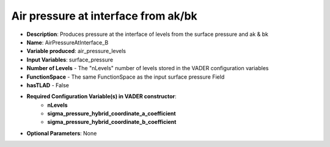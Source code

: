 .. _top-vader-recipe-airpressureatinterfacea:

Air pressure at interface from ak/bk
====================================

* **Description**: Produces pressure at the interface of levels from the surface pressure and ak & bk
* **Name**: AirPressureAtInterface_B
* **Variable produced**: air_pressure_levels
* **Input Variables**: surface_pressure
* **Number of Levels** - The "nLevels" number of levels stored in the VADER configuration variables
* **FunctionSpace** - The same FunctionSpace as the input surface pressure Field
* **hasTLAD** - False
* **Required Configuration Variable(s) in VADER constructor**:
    * **nLevels**
    * **sigma_pressure_hybrid_coordinate_a_coefficient**
    * **sigma_pressure_hybrid_coordinate_b_coefficient**
* **Optional Parameters**: None
